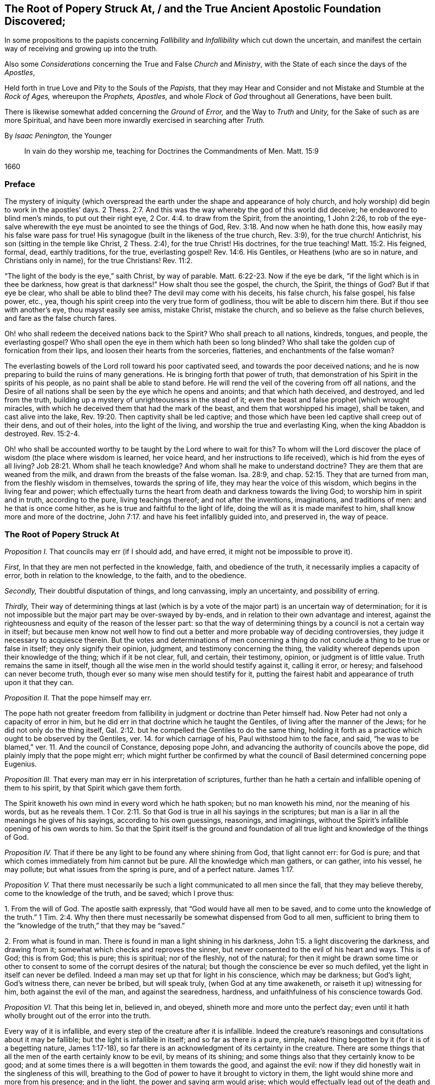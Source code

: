 [#root-struck, short="The Root of Popery Struck At"]
== The Root of Popery Struck At, / and the True Ancient Apostolic Foundation Discovered;

[.heading-continuation-blurb]
In some propositions to the papists
concerning _Fallibility_ and _Infallibility_
which cut down the uncertain,
and manifest the certain way of receiving and growing up into the truth.

[.heading-continuation-blurb]
Also some _Considerations_ concerning the True and False _Church_ and _Ministry_,
with the State of each since the days of the _Apostles_,

[.heading-continuation-blurb]
Held forth in true Love and Pity to the Souls of the _Papists,_
that they may Hear and Consider and not Mistake and Stumble at the _Rock of Ages,_
whereupon the _Prophets,_ _Apostles,_
and whole _Flock_ of _God_ throughout all Generations, have been built.

[.heading-continuation-blurb]
There is likewise somewhat added concerning the _Ground_ of _Error,_
and the Way to _Truth_ and _Unity,_
for the Sake of such as are more Spiritual,
and have been more inwardly exercised in searching after _Truth._

[.section-author]
By _Isaac Penington,_ the Younger

[quote.section-epigraph]
____
In vain do they worship me, teaching for Doctrines the Commandments of Men.
Matt. 15:9
____

[.section-date]
1660

=== Preface

The mystery of iniquity (which overspread the earth
under the shape and appearance of holy church,
and holy worship) did begin to work in the apostles`' days. 2 Thess. 2:7.
And this was the way whereby the god of this world did deceive;
he endeavored to blind men`'s minds, to put out their right eye, 2 Cor. 4:4.
to draw from the Spirit, from the anointing, 1 John 2:26,
to rob of the eye-salve wherewith the eye must be anointed to see the things of God, Rev. 3:18.
And now when he hath done this,
how easily may his false ware pass for true!
His synagogue (built in the likeness of the true church, Rev. 3:9),
for the true church!
Antichrist, his son (sitting in the temple like Christ, 2 Thess. 2:4),
for the true Christ!
His doctrines, for the true teaching! Matt. 15:2.
His feigned, formal, dead, earthly traditions, for the true,
everlasting gospel! Rev. 14:6.
His Gentiles, or Heathens (who are so in nature,
and Christians only in name), for the true Christians! Rev. 11:2.

"`The light of the body is the eye,`" saith Christ, by way of parable. Matt. 6:22-23.
Now if the eye be dark, "`if the light which is in thee be darkness,
how great is that darkness!`" How shalt thou see the gospel, the church, the Spirit,
the things of God?
But if that eye be clear, who shall be able to blind thee?
The devil may come with his deceits, his false church, his false gospel, his false power,
etc., yea, though his spirit creep into the very true form of godliness,
thou wilt be able to discern him there.
But if thou see with another`'s eye, thou mayst easily see amiss, mistake Christ,
mistake the church, and so believe as the false church believes,
and fare as the false church fares.

Oh! who shall redeem the deceived nations back to the Spirit?
Who shall preach to all nations, kindreds, tongues, and people, the everlasting gospel?
Who shall open the eye in them which hath been so long blinded?
Who shall take the golden cup of fornication from their lips,
and loosen their hearts from the sorceries, flatteries,
and enchantments of the false woman?

The everlasting bowels of the Lord roll toward his poor captivated seed,
and towards the poor deceived nations;
and he is now preparing to build the ruins of many generations.
He is bringing forth that power of truth,
that demonstration of his Spirit in the spirits of his people,
as no paint shall be able to stand before.
He will rend the veil of the covering from off all nations,
and the Desire of all nations shall be seen by the eye which he opens and anoints;
and that which hath deceived, and destroyed, and led from the truth,
building up a mystery of unrighteousness in the stead of it;
even the beast and false prophet (which wrought miracles,
with which he deceived them that had the mark of the beast,
and them that worshipped his image), shall be taken, and cast alive into the lake, Rev. 19:20.
Then captivity shall be led captive;
and those which have been led captive shall creep out of their dens,
and out of their holes, into the light of the living,
and worship the true and everlasting King, when the king Abaddon is destroyed. Rev. 15:2-4.

Oh! who shall be accounted worthy to be taught by the Lord where to wait for this?
To whom will the Lord discover the place of wisdom (the place where wisdom is learned,
her voice heard, and her instructions to life received),
which is hid from the eyes of all living? Job 28:21.
Whom shall he teach knowledge?
And whom shall he make to understand doctrine?
They are them that are weaned from the milk,
and drawn from the breasts of the false woman.
Isa. 28:9, and chap.
52:15. They that are turned from man, from the fleshly wisdom in themselves,
towards the spring of life, they may hear the voice of this wisdom,
which begins in the living fear and power;
which effectually turns the heart from death and darkness towards the living God;
to worship him in spirit and in truth, according to the pure, living teachings thereof;
and not after the inventions, imaginations, and traditions of men:
and he that is once come hither, as he is true and faithful to the light of life,
doing the will as it is made manifest to him, shall know more and more of the doctrine, John 7:17.
and have his feet infallibly guided into, and preserved in,
the way of peace.

=== The Root of Popery Struck At

[.numbered-group]
====

[.numbered]
_Proposition I._ That councils may err
(if I should add, and have erred, it might not be impossible to prove it).

_First,_ In that they are men not perfected in the knowledge, faith,
and obedience of the truth, it necessarily implies a capacity of error,
both in relation to the knowledge, to the faith, and to the obedience.

_Secondly,_ Their doubtful disputation of things, and long canvassing,
imply an uncertainty, and possibility of erring.

_Thirdly,_
Their way of determining things at last (which is by a vote
of the major part) is an uncertain way of determination;
for it is not impossible but the major part may be over-swayed by by-ends,
and in relation to their own advantage and interest,
against the righteousness and equity of the reason of the lesser part:
so that the way of determining things by a council is not a certain way in itself;
but because men know not well how to find out a better
and more probable way of deciding controversies,
they judge it necessary to acquiesce therein.
But the votes and determinations of men concerning a thing
do not conclude a thing to be true or false in itself;
they only signify their opinion, judgment, and testimony concerning the thing,
the validity whereof depends upon their knowledge of the thing; which if it be not clear,
full, and certain, their testimony, opinion, or judgment is of little value.
Truth remains the same in itself,
though all the wise men in the world should testify against it, calling it error,
or heresy; and falsehood can never become truth,
though ever so many wise men should testify for it,
putting the fairest habit and appearance of truth upon it that they can.

[.numbered]
_Proposition II._ That the pope himself may err.

The pope hath not greater freedom from fallibility
in judgment or doctrine than Peter himself had.
Now Peter had not only a capacity of error in him,
but he did err in that doctrine which he taught the Gentiles,
of living after the manner of the Jews; for he did not only do the thing itself, Gal. 2:12.
but he compelled the Gentiles to do the same thing,
holding it forth as a practice which ought to be observed by the Gentiles,
ver. 14. for which carriage of his, Paul withstood him to the face, and said,
"`he was to be blamed,`" ver. 11. And the council of Constance, deposing pope John,
and advancing the authority of councils above the pope,
did plainly imply that the pope might err;
which might further be confirmed by what the council
of Basil determined concerning pope Eugenius.

[.numbered]
_Proposition III._ That every man may err in his interpretation of scriptures,
further than he hath a certain and infallible opening of them to his spirit,
by that Spirit which gave them forth.

The Spirit knoweth his own mind in every word which he hath spoken;
but no man knoweth his mind, nor the meaning of his words, but as he reveals them. 1 Cor. 2:11.
So that God is true in all his sayings in the scriptures;
but man is a liar in all the meanings he gives of his sayings,
according to his own guessings, reasonings, and imaginings,
without the Spirit`'s infallible opening of his own words to him.
So that the Spirit itself is the ground and foundation of
all true light and knowledge of the things of God.

[.numbered]
_Proposition IV._ That if there be any light to be found any where shining from God,
that light cannot err: for God is pure;
and that which comes immediately from him cannot but be pure.
All the knowledge which man gathers, or can gather, into his vessel, he may pollute;
but what issues from the spring is pure, and of a perfect nature. James 1:17.

[.numbered]
_Proposition V._
That there must necessarily be such a light communicated to all men since the fall,
that they may believe thereby, come to the knowledge of the truth, and be saved;
which I prove thus:

1+++.+++ From the will of God.
The apostle saith expressly, that "`God would have all men to be saved,
and to come unto the knowledge of the truth.`" 1 Tim. 2:4. Why then
there must necessarily be somewhat dispensed from God to all men,
sufficient to bring them to the "`knowledge of the truth,`" that they may be "`saved.`"

2+++.+++ From what is found in man.
There is found in man a light shining in his darkness, John 1:5.
a light discovering the darkness, and drawing from it;
somewhat which checks and reproves the sinner,
but never consented to the evil of his heart and ways.
This is of God; this is from God; this is pure; this is spiritual; nor of the fleshly,
not of the natural;
for then it might be drawn some time or other to
consent to some of the corrupt desires of the natural;
but though the conscience be ever so much defiled,
yet the light in itself can never be defiled.
Indeed a man may set up that for light in his conscience, which may be darkness;
but God`'s light, God`'s witness there, can never be bribed, but will speak truly,
(when God at any time awakeneth, or raiseth it up) witnessing for him,
both against the evil of the man, and against the searedness, hardness,
and unfaithfulness of his conscience towards God.

[.numbered]
_Proposition VI._
That this being let in, believed in, and obeyed, shineth more and more unto the perfect day;
even until it hath wholly brought out of the error into the truth.

Every way of it is infallible, and every step of the creature after it is infallible.
Indeed the creature`'s reasonings and consultations about it may be fallible;
but the light is infallible in itself; and so far as there is a pure, simple,
naked thing begotten by it (for it is of a begetting nature, James 1:17-18),
so far there is an acknowledgment of its certainty in the creature.
There are some things that all the men of the earth certainly know to be evil,
by means of its shining; and some things also that they certainly know to be good;
and at some times there is a will begotten in them towards the good,
and against the evil: now if they did honestly wait in the singleness of this will,
breathing to the God of power to have it brought to victory in them,
the light would shine more and more from his presence; and in the light,
the power and saving arm would arise;
which would effectually lead out of the death and captivity,
into the fellowship and freedom of the life.

[.numbered]
_Proposition VII._
That nothing less can lead unto eternal life than an eternal light in man`'s spirit,
where the darkness is; which is to be discovered there, subdued there, and to be led from.

This was the apostle`'s message (who received and came with the message of the gospel),
"`that God is light,
and in him is no darkness at all.`" 1 John 2:5. And this
they preached to bring men into fellowship with this light,
ver. 3. that they might walk with God in it,
and there be cleansed by the blood of Jesus through it.
ver. 7. Which that they might obtain, they must first be turned from darkness to it,
Acts 26:18, and from the power and kingdom of Satan to the seed of the kingdom of God, Matt. 23:31.
which Christ told the Pharisees was within them. Luke 17:21.
And the Apostle Paul told the Hebrews, that the laws of the covenant,
whereof Christ was the Minister and Mediator, were by the tenor of the new covenant,
to be written in the heart and mind by the Spirit; and not to be written outwardly,
as that covenant was which God made with the Jews by Moses, Heb. 8:6,
etc. which was not the eternal covenant itself, but a shadow of it;
which made nothing perfect, but only made way for the hope of a better covenant,
by which believers draw nigh to God. Heb. 7:19.
Yea, Moses himself tells the Jews, that the commandment of life,
the Word Eternal (according to faith wherein, and obedience whereto,
they were to live or die eternally) was within them. Duet. 30:14-15.
And Paul tells the church at Rome,
that this was the word of faith which they preached;
that it was also the covenant of life and death under the gospel. Rom. 10:8.
Christ is the light of the world, John 8:12. or the Eternal Word, John 1:1.
which Light or Word speaks within every man`'s conscience.
He that believes in it, brings his deeds to it, and obeys it, is justified by it;
but he that hates its reproof, is condemned by it, John 3:20-21.
and not only shut out of life, but out of the very ways to it;
for the reproofs of the instruction of this wisdom
are the sole way or path of life to the sinner. Prov. 6:23.

====

Now behold the true certainty of the everlasting foundation,
and behold your own uncertainty.
See the Rock of ages, whereupon the prophets, apostles,
and all the saints have been built.
See that which indeed is infallible; and cease from man, who is vain,
and subject to vanity and error.
The church of the Jews did err; the churches of the Gentiles also did err,
even in the apostles`' days; insomuch as their candlestick was threatened to be removed,
and was soon removed; yea,
the apostle particularly foretold the saints at Rome concerning the Gentiles,
that their standing was by faith; and that if they continued not in God`'s goodness,
they should also be cut off, as the Jews were. Rom. 11:20,22.
Now there was not a standing in the faith, but a general backsliding,
and falling away from the faith; and then the man of sin was revealed,
and Christ and his truth withdrawn; strong delusion, deceit,
and false appearances of truth starting up instead thereof. 2 Thess. 2:11-3.
For the Lord God,
upon the great defection and apostasy of the Gentiles,
separates the outward court from his temple, altar, and spiritual worshippers;
which temple was his true church, which he reserved for himself,
giving the outward court to the Gentiles. Rev. 11:1-2.
And then the true church fled into the wilderness,
where she had a place prepared of God for her;
and so the Gentile-Christians could build up their false churches in the
cities or palaces where the true church had been built by God,
and appeared before.
And these false churches may easily become much larger than the true church ever was;
for while the Lord built the church by his Spirit, he built only of spiritual stones, 1 Pet. 2:5.
adding to it such as he first converted. Acts 2:47.
For such alone are fit to worship him in Spirit and truth,
and such alone he seeks out to make up his church of, instead of the Jews,
whom he had cast off from being a church and people to him. John 4:23.
But when man comes to build, he takes in more largely than God allows;
he may gather in or force a whole city or nation to become a church,
by persuading or compelling them to receive the doctrine and tradition which he prescribes,
and be setting up an outward knowledge, policy, and government, according to man,
and in the wisdom of man, which the human part will answer to, and be satisfied with.
To make this a little more manifest to such as in simplicity
of heart desire to know the mind of God in this respect,
and the true state of the church since the days of the apostles,
consider these things following:

[.numbered-group]
====

[.numbered]
1+++.+++ God, in those days, sent his true apostles and ministers with the everlasting gospel,
which was the word of faith which they preached, to gather men of Jerusalem, Judea,
and all nations, into the obedience of the faith, Rom. 1:5.
that he might have a spiritual house, a spiritual people, to worship him,
instead of those outward worshippers whom he then cast off. John 4:23.

[.numbered]
2+++.+++ That this gathered people in Judea, at Jerusalem, at Corinth, at Ephesus, at Coloss,
at Philippi, at Rome, etc. were his several churches or congregations;
and not the city of Jerusalem, not the city of Corinth, Ephesus, Rome, etc.
None of these were churches; but only a select remnant gathered out of these.

[.numbered]
3+++.+++ That the devil, after he had stirred up the Jews everywhere,
and the heathens as much as he could, to cry out against the truth,
and such as God had converted to the faith, for heresy and a sect,
and to persecute them and it, yet could not prevail that way; then he tried another way,
sending his messengers abroad, clothing them as angels of light;
teaching them also to preach Christ, and the doctrine of the gospel;
and so transforming themselves under this color, secretly to sow the seeds of division,
error, and heresy in the church.

[.numbered]
4+++.+++ When this would not do,
but these were discovered and judged (by the power and presence
of the light of the Spirit in the church) for false Jews,
false apostles, deceitful workers, ministers of Satan, etc., Rev. 3:9. and chap.
2:3. then they separate themselves from the church,
Jude 19. and make up a body of their own, go out into the world, preach there,
gather a company there, get the greater number, and then set upon the church,
fight with her, overcome her and her ministry,
and get up their own false church and ministry.
Thus the synagogue of Satan and his ministry got footing in the world,
even in the very same cities and places where the church had newly had dominion before.
And now, whereas before there was a church at Jerusalem, a church at Rome,
a church at Ephesus, etc., when the synagogue of Satan is set up,
and hath got the dominion there, the whole city of Jerusalem, or the whole city of Rome,
etc. can then become a church.
To make this yet more manifest,
observe and weigh these things following in the balance of the true sanctuary:

====

[.numbered-group]
====

[.numbered]
1+++.+++ The false prophets, the false apostles, which had crept into the church,
Jude 4. which strove to seduce the church, 1 John 2:26. these went out from the church,
ver.19. and went into the world. 1 John 4:1.

[.numbered]
2+++.+++ When they went out into the world,
their intent was to leaven the world with their doctrine,
and to gather people after them.
They preached to gather people to them, and their doctrine, and form of godliness,
as the apostles preached to gather people to God, and his living truth.

[.numbered]
3+++.+++ The world heard them; they hearkened to their doctrine;
were willing to be gathered by them, owning their false ministry, and their false church,
or synagogue; even as those that were of God hearkened to the apostles,
and owned the truth. 1 John 4:6.
So that here were now two distinct bodies
in cities and places where the gospel had come:
a body of the true saints and true apostles; a body of the false apostles and ministers,
of the deceitful workers, who showed miracles and wonders,
and had all manner of deceivableness of unrighteousness on their side. 2 Thess. 2:10-9.
Thus there was a great division and
breach in the places where the gospel had been preached,
and had reigned in power: for he that was of God heard the true apostles,
and kept to the true church; but those that were not of God, but of the worldly spirit,
heard the false apostles and false ministers, and so joined to the synagogue of Satan, 1 John 4:6.
where Satan had his seat and dwelling, Rev. 2:13.
even as Christ dwelleth and sitteth in his temple, the church.

[.numbered]
4+++.+++ These false apostles and ministers, with the help of the world,
which they had gathered in unto them,
joined together against the true church and her seed (as
wherever the two contrary spirits and principles appear,
they cannot but contend and fight against each other;
the one for the faith and truth of the gospel; the other against that which is true,
and for a counterfeit of it); so, Rev. 12.
there is Michael and his angels fighting on the side of the true church;
there is the dragon and his angels fighting for the false church.
Now mark who prevails: the true church, Michael and his angels, prevail one way;
the false church, the synagogue of Satan, the dragon and his angels, prevail another way.

====

[.discourse-part]
Question.
How doth the true church prevail?

[.discourse-part]
Answer.
Thus: she keeps all the spiritual, invisible,
holy things of God from the paw of the dragon, and of all those false worshippers.
The invisible Jew, the invisible life and power,
that whereof God had built up his church, is preserved by him;
and against his life and Spirit, and his church (which he builds by his Spirit,
and preserves in it), all the powers of darkness cannot prevail;
but do they all what they can, the man-child is caught up to God; and the church,
by God`'s help, flies from the face of the dragon into the wilderness,
where she is fed forty-two months, or twelve hundred and sixty days,
which is the time of the dragon`'s prevailing outwardly,
by his false church and ministry.
Rev. 12.

[.discourse-part]
Question.
How doth the dragon and false church prevail?

[.discourse-part]
Answer.
By putting the man-child and true church to flight; by gaining the church`'s ground,
setting up his synagogue (or false representation of the
true church) where the true church had stood before.
For the true church being fled into the wilderness, the field was left to him;
and there he sets up his false synagogue, in the sight of the world,
calling her the true church, and her seed the true catholics;
but casting a flood of reproach after the woman,
reviling her (who indeed was the true church) for a strumpet,
and all her seed for seducers, schismatics, heretics, etc.,
even such as were not fit to be suffered in the earth, but to be made war with,
both by the spiritual and civil sword. Rev. 12:15,17.

Thus then was the victory on each hand:
the true church and temple (with the inward power of life) was preserved by God;
who caused it, by the wings of his Spirit,
to fly out of the sight of false worshippers and imitators,
as far as that is from the sight of men in a city,
which flieth out of the city into a wilderness.
And to the other is left the outward court to worship in; the profession, the attire,
the garments,
the visible observations and practices wherein the church before had appeared,
and in which she did once truly and spiritually worship;
for the church did acceptably worship in the outward court,
before it was measured and divided from the inward temple, and given to the Gentiles. Rev. 11:2.

[.discourse-part]
Question.
Now how long was this false church to stand?

[.discourse-part]
Answer.
Till the church`'s coming out of the wilderness in the same
Spirit and power wherewith she fled into the wilderness.
When Christ comes with the fiery breath of his mouth,
and with the brightness of his eternal light,
then this false image of the church melts and dissolves away. 2 Thess. 2:8.
But till then she keeps her seat on the beast; on whom she rides,
and by virtue of whom she sits upon the waters, even upon peoples, multitudes, nations,
and tongues.

[.discourse-part]
Objection.
But did not Christ say the gates of hell should not prevail against his church?

[.discourse-part]
Answer.
No more they did not: for she had wings of an eagle given her,
to fly into the wilderness; into the place prepared of God for her;
into which she did fly, and was there fed and preserved,
do all the powers of darkness what they could.
So that the dragon and his angels prevailed not against the woman;
but she was hid from the face of the serpent, and from all his spite and power,
who could not come within the bounds of her heaven in the wilderness,
but was cast out into the earth, and his angels with him. Rev. 12:8-9.
But Christ did not say that the gates of
hell should not prevail against her outward estate;
but the contrary, in this very prophecy of John, is here declared; to wit,
that she was so far prevailed against: the true woman, who was "`clothed with the sun,
and had the moon under her feet,
and was crowned with a crown of twelve stars,`" was to fly away, and give place;
and a false woman to start up in her stead; who, with the golden cup of her fornications,
was to deceive and bewitch all nations, kindreds, tongues, and languages,
forty-two months, or twelve hundred and sixty days,
which was the full time the church was to remain in the wilderness:
but after that time the false church,
with antichrist her husband (who all this while sat in the temple), was to be revealed,
judged, and destroyed,
and the true church return again out of the wilderness into her own place.

[.discourse-part]
Question.
Why would God suffer his church thus to be prevailed against,
thus to be banished and driven out of the building which his Spirit had reared for her,
into a wilderness;
and a mystery of deceit and falsehood to be set up in her name and stead?

[.numbered-group]
====

[.numbered]
_Answer. First,_ As a just judgment upon the world (who slighted the day of their visitation,
and would not come into the vineyard to work), God brings the night upon them,
wherein they could not enter into the vineyard, nor work if they would ever so fain. John 9:4.

[.numbered]
_Secondly,_ As a just judgment upon such, who,
though they could not but own and acknowledge the truth,
yet did not love it in their hearts, but loved their unrighteousness,
their darkness still;
and lets out a power of darkness and deceit upon them, wherewith they were deluded,
instead of the truth itself. 2 Thess. 2:10-11.

[.numbered]
_Thirdly,_
That such as were approved might be made manifest in the Spirit to be pure gold indeed.
They that held the living truth, and could not be drawn aside,
with all the pleasures of this world on the one hand,
nor with all the dangers from it on the other hand; no,
nor yet with all the deceivableness of unrighteousness;
these did shine indeed in the light and power of the Spirit,
and were a great honor and crown upon the head of their Master.

[.numbered]
_Fourthly,_ That darkness might have its day, or hour,
or season of manifestation to the full.
There hath been no day of any dispensation hitherto,
but it hath had a night coming after it.
There was an antichrist to be revealed in the power of darkness,
as well as Christ (the eternal light of life) in the living power.
Now as long as the true church stood,
and as long as the man-child was found dwelling here with her,
in the habitation which God had built up for them, the man of sin could not be revealed,
but the pure power of life would soon discover him.
Therefore at length, when the full time and season of his discovery came,
God removed that into the wilderness which stood in the way; and then he and his spouse,
the false church, made a fair show in the world. 2 Thess. 2:7.

[.numbered]
_Fifthly,_ That the Lord might make the name of his Son,
with the glory of his truth and power, to shine,
by overcoming the dragon and this false church, after so long a time of thick darkness,
and after such a universal prevalency of the powers and deceits thereof.
Was it not a great glory and honor to the Lord, to overcome the heathenish world,
and Jewish church and worship,
by the power of his truth shining through a poor
despicable company of fishermen and mechanics?
And will it not be as great (if not a greater) glory to him to overcome
the antichristian world (after it hath taken so long and so deep root,
and is become so strongly founded) by as poor, contemptible instruments as they were?

====

[.discourse-part]
Question.
But how was it possible that so great a deceit should
get up in the world so near the apostles`' days,
or rather in the very days of the apostles, as this seemeth to be?

[.discourse-part]
Answer.
The false apostles and ministers came "`with all deceivableness of unrighteousness,
and with all power, and signs,
and lying wonders.`" 2 Thess. 2:10-9. And the power of
miracles in the true apostles might well cease;
for the end of miracles was but to testify to the world,
to be a sign to the unbelievers. 1 Cor. 14:22.
But now their work towards the world was well nigh finished,
and judgment was to come upon them for neglecting and despising the day of their visitation.
So that the power of deceit was let up in the false apostles,
and the power of truth did draw inwards in the true apostles,
which made it very easy for deceit to prevail.
Besides, the false apostles appeared in a higher appearance than the true apostles did,
with more glorious discoveries;
so that they could hold forth all that the apostles
did (as to the form and outward doctrine),
and more too, and could show wonders to confirm what they held forth further.
And now how could they choose but prevail over all that kept not close to the anointing,
which distinguisheth and discerneth not by any outward manifestation or appearance,
but by the savor of the ointment?
Yea, so great was the power of deceit in them,
that they drew the third part of the stars of heaven from their place,
into this earthly building; so that they fell from the true ministry,
and the true church, into this false church and ministry. Rev. 12:4.
How many then of the inferior and common sort were then drawn aside!

[.discourse-part]
Question.
Has there been no visible true church-state in the world since that time?

[.discourse-part]
Answer.
It is impossible for any to build a true church for God, but his own Spirit.
And if God removed the church which he built, into the wilderness,
it is impossible for all the men of the earth to build up another true one,
all that season that God appoints his church to abide in the wilderness.
Several sorts of men may attempt it,
and each may build up their different images of the thing;
but none can recover the thing itself, till the Lord by his Spirit (who first built,
and then pulled down) pity the dust of Zion, and raise up the tabernacle of David again.
Ps. 102:13. Isa. 2:2. Rev. 21:2-3.

[.discourse-part]
Question.
What is the wilderness?
Tell us; that the simple-hearted, who long after the truth, may know where to look for,
and how to find the true church.

[.discourse-part]
Answer.
It is not an outward place, into which the bodies of persons might flee;
but a parable to express somewhat inward by.
And it is under the feet of all the false worshippers,
who are worshipping in their several buildings, in the outward court.
That which they trample upon, keep down, and despise, is the holy city. Rev. 11:2.
And the place where the true church all this
while hath been (and yet in a great part is) is there.

[.discourse-part]
Question.
But if God`'s church hath not been in a built state,
but hath lain desolate in the wilderness ever since
antichrist and the false church got up,
what hath the estate of his people been ever since?

[.discourse-part]
Answer.
A state of witnesses. Rev. 11:3.
In every age God hath had two witnesses (which
was a sufficient number to confirm his truth by),
to witness to the power of his truth,
against the emptiness and corruption of the forms which antichrist had brought in,
instead of the living power; which witnesses were clothed with sackcloth,
giving forth their testimony with tears;
while they of the antichristian party were rejoicing in the glory, riches,
and beauty of their false church, as they could slay, suppress,
and keep down the witnesses.
Rev. 11:10 and chap.
18:7,9.

[.discourse-part]
Question.
What did the dragon do after this victory,
after he had got his building up in the outward court
(for after he had prevailed to corrupt it,
the Lord gave it to his worshippers, the Gentiles, Rev. 11:2.
those that made a profession of his truth, but were not true Jews, Rev. 3:9.
not of the inward circumcision, Phil. 3:3),
and had got the holy city under the feet of his worshippers?

[.discourse-part]
Answer.
He pursued his victory against the woman, and the remnant of her seed.
As for the woman, he cast a flood of infamy, of reproach after her,
that she might never be able to lift up her head again in the power of truth;
but what she caused to spring up might still be reviled for falsehood and heresy;
and that nothing might henceforth go for truth,
but what this false woman should determine to be so:
and as touching the remnant of her seed which still remained true to God,
keeping his commandments, and having the testimony of Jesus,
he applies himself now to wage the war against them. Rev. 12:15,17.

[.discourse-part]
Question.
How doth he wage the war against them?

[.discourse-part]
Answer.
He raiseth up a beast out of this sea of confusion and wickedness
(which ensued upon this great battle and victory on his side),
to whom he gave "`his power, his seat,
and great authority.`" Rev. 13:2. He had hitherto kept his seat in his synagogue,
where he had been slaying the faithful martyrs of Jesus, Rev. 2:13.
and had put to death such as loved not their lives unto death. Rev. 12:11.
Now he finds it more for his advantage to raise up this beast,
and to give his power, seat, and authority to him.
This was the Roman power; which, till it was thus depraved and enslaved by Satan,
was not a beast, but more noble and just in government than the corrupted Jews were;
but now it becomes a beast;
and this beast he stirs up against the very name and form of godliness,
that he might root out the very appearance of Israel from off the earth:
for he got but into the form, to eat out the power; and now, seeing the power is removed,
it is for his advantage also to corrupt and destroy the memorial of the true form.

[.discourse-part]
Question.
Doth he effect this, and prevail likewise against the witnesses?

[.discourse-part]
Answer.
Yea; as he effected the other.
He overcomes the witnesses after the manner that he had overcome the church (to wit,
by captivating the outward man, and killing with the sword;
but they overcome him by patience and faith, in their testimony and sufferings.
Rev. 13:10); and this in all kindreds, tongues, and nations;
and so all the public worship of the earth is given to him.
ver. 7,8.

[.discourse-part]
Question.
Why would God suffer him to do this, seeing he hath all power in his hands,
and could have restrained him if he had pleased?

[.discourse-part]
Answer.
This was greatly needful to the present estate of his people;
for by this God raised up that which was good and pure in any, and kept life in it;
which otherwise might have perished in the estate of that corrupt form,
which then had prevailed, and had gotten dominion outwardly over the true power.

[.discourse-part]
Question.
But did not this tend to destroy Satan`'s kingdom also?
For this stroke going against the very name of Christianity, and profession of godliness,
might light upon his carnal gospellers likewise.

[.discourse-part]
Answer.
They could easily save themselves, turning about to avoid sufferings, and crying,
"`Who is like unto the beast?
Who is able to make war with him?`" Rev. 13:4.
Being already one with him in spirit and principle,
they would not easily differ from him, and suffer about a form;
especially seeing their master`'s interest and service ran now another way.

[.discourse-part]
Question.
What became of this beast?

[.discourse-part]
Answer.
The Lord did rend and tear him outwardly by his plagues, famines, pestilences, wars,
etc., insomuch as one of his heads was wounded as it were to death; and inwardly,
by the innocency and power of his truth appearing in his witnesses,
which scorched and tormented the adversary;
so that this engine of the dragon grew faint and weary, and unfit for this service,
as he stood in this capacity.

[.discourse-part]
Question.
What doth the dragon do then, to carry on his war against the witnesses?

[.discourse-part]
Answer.
After this tempestuous sea was over, he raiseth up another beast out of the earth,
with another kind of power,
even with "`horns like a lamb,`" Rev. 13:11. but "`he spake
as a dragon,`" exercising all the power of the first beast,
ver. 12. so that he is the main in power henceforward;
yet he setteth up the first beast also, causing "`the earth, and them that dwell therein,
to worship the first beast,
whose deadly wound was healed.`" And thus these two join together,
to set up an image to be worshipped; and all that will not worship this image,
(but the living God alone,
in his pure life and Spirit) this latter beast hath power to cause to be killed,
ver. 15. and such must not so much as buy or sell,
who will not receive the "`mark of the beast, or his name,
or`" at least "`the number of his name;`" to which number the
highest growth and perfection in religion and worship,
after the wisdom of the flesh, (or man`'s wisdom) is to be reckoned.
ver. 17,18.

Observe now diligently the place of the true church, and her estate,
and the estate of her children, all the forty-two months.
Her place of habitation is a wilderness; her estate, an estate of widowhood;
a city unbuilt, trodden under the feet of the Gentiles; her seed, witnesses, reproached,
persecuted, and slain, by the false woman and her seed.
Observe likewise the place and estate of the false church and her children;
she rears up a glorious building as to the outward;
she is a city built and richly adorned; she hath a golden cup of doctrine and discipline,
of ordinances and worship, to hold forth to the kings and inhabiters of the earth;
in all nations, peoples, kindreds, and tongues;
she is arrayed in purple and scarlet color, and decked with gold, and precious stones,
and pearls. Rev. 17:4.
and all her daughters (who though they may deny her,
yet partake of her spirit,
and learn to rear up buildings of churches like her)
they also flourish in their degree and measure.
None is poor but Zion; none is desolate but God`'s Jerusalem, but his church,
which fled into the wilderness, to abide there all the time of his appointment;
and her witnesses are clothed with sackcloth,
testifying to God`'s despised and reproached truth, with mourning and grief of spirit;
and not with that fleshly joy, wisdom, and confidence,
wherewith Babylon and her merchants vent their wares; but only in the evidence,
demonstration, and assurance of the Spirit in their hearts,
which all the wise and confident builders and inhabitants
of Babylon trample upon and despise.

Now it behoveth all to consider what this Babylon, what this woman is, spoken of, Rev. 17.
which came in the place of the other woman spoken of, Rev. 12.
what this built city is, which the wrath of the Lord will make desolate;
what this beast or false prophet is,
which appears like a lamb (and showeth such miracles to deceive the earth),
and yet is fierce and cruel to such as witness for God. Rev. 13:13-15.
For dreadful are the plagues, woes, vials of wrath, thunders, etc.,
which God hath prepared for her; even the cup of the Lord`'s indignation without mixture;
torment with fire and brimstone, in the presence of the holy angels,
and in the presence of the Lamb. Rev. 14:10-11.
and chap.
18:8. And who would not fear thee,
O thou King of saints! when thou comest with thy cup of fury and indignation,
to empty into the bowels of this woman,
which hath been so long drunk with the blood of thy saints and martyrs. Rev. 17:6.
Consider these things, O ye Papists!
Wait on the Lord in his fear and dread; that he may vouchsafe to make known to you what,
and where, this city Babylon is;
and that such of you as belong to him may hear his voice calling you out of her,
that ye may escape this bitter cup.
Rev. 18:4

The great judgment is already begun.
(This we know, who have tasted of it.) It hath begun at God`'s house,
and is spreading further; yea, even over the nations which have disowned you,
and yet have learned of you to build up a church
and worship after the manner of your whoredoms.
These the Lord will judge first;
he will plead with the daughters who have disowned their mother,
and yet have gone on in her spirit of whoredoms, worshipping the work of their own hands,
and administering and magnifying the beauty of the churches which themselves have formed.
Now is your time to consider;
now is the time for the simple-hearted among you to flee from Babylon,
before the wrath of the Lord besiege her.
There are three things in general (besides many particulars) which
the Protestant nations and churches have learned of you,
which will cost them dear, ere they be made willing to part with them.

[.numbered-group]
====

[.numbered]
_First,_ Their taking upon them authority over men`'s consciences,
commanding them what they should believe; which the apostles never did,
but said expressly, they had not dominion over the faith of others,
but were helpers of their joy. 2 Cor. 1:24.
They could not command any to believe their doctrine;
but spake in the demonstration of the Spirit, waiting till God opened the heart, 2 Cor. 4:2.
and would not have men profess, believe, or practise from their words,
but by a feeling of the power. 1 Cor. 2:5.
And when men did believe some things,
and came into the unity and fellowship of the faith,
they did not require them to believe all that the church taught or held forth as true,
but waited till God pleased to reveal further. Phil. 3:15.
Indeed they could command obedience to the faith:
what truths the Spirit of the Lord revealed and taught any man,
they could charge him in the name of the Lord to be faithful to. Rom. 1:5.
But they knew it was God alone who
could ingraft the truth into the heart and conscience,
and also give the increase of it; and so from him alone they expected it;
waiting in patience on the stubborn and perverse,
till God should please to work upon them, 2 Tim. 2:24-25.
and likewise on those that were convinced,
and had subjected themselves to the faith, for his increase of it. 1 Cor. 3:6-7.

[.numbered]
_Secondly._ Their abridging men`'s liberty in things wherein God hath left them free,
and pressing them to a uniformity to things which they themselves confess to be indifferent.
Now the apostle (who had the care of all the churches, 2 Cor. 11:28),
though he knew certainly how to determine about meats and days, as himself confesseth, Rom. 14:14.
yet he telleth the church at Rome expressly,
that Christ was the Lord and Master of every disciple,
to whom he must stand or fall herein,
ver. 4. and that every man ought to do as he is fully persuaded in his own mind.
ver. 5. Nay he is so far from pressing a necessity of uniformity in such cases,
that he presseth a necessity of bearing on each hand.
ver. 3. So that, in the apostle`'s judgment,
the church hath not power to lay commands on the conscience,
but must receive the weakest in the faith,
ver. 1. leaving him to the liberty of his conscience,
and to his subjection to his own Lord and Master;
to whom every believer must give an account of what he receives,
and of what he obeys and performs.
ver. 10-12.

[.numbered]
_Thirdly._ Their setting up a church-building, government, and discipline,
by the magistrate`'s power.
This the apostles no where taught nor practised.
They converted men by the power of the Spirit: they cut down errors, heresies, seducers,
and heretics, by the same word;
and they found the weapons of their warfare sufficient, 2 Cor. 10:4.
they had no need of running to the magistrate.
But that church, those doctrines, that government and discipline,
which is set up by the magistrate`'s sword without and against the Spirit,
that hath need of a carnal sword to defend it against the Spirit,
and to cut down God`'s witnesses (whom he raiseth up to
testify against it) for schismatics and heretics,
or its nakedness will soon be made manifest and its ruin approach.

====

Now when the Lord hath judged all the daughters of Babylon for these things,
then will he at length begin to plead with their mother, Babylon the Great,
who hath gone a whoring from the Spirit, and built up a gaudy church without the Spirit,
which she hath defended by violence and blood, drinking the blood of the saints,
who have been inspired by the Spirit to testify against her, Rev. 11:7-8.
and hath taught all her daughters to do the same; to wit,
to drink the blood of the witnesses against them,
even as she hath drunk the blood of the witnesses that have testified against her.
And though, because she hath had a half-day more given her,
after her time seemed to be even expiring,
and after judgment and desolation were beginning to enter upon her; though,
because of this, she thinks the bitterness of death is past,
and she shall now sit as a queen, a lady, a glorious church forever, Rev. 18:7.
yet for all this is she come again into God`'s remembrance.
Rev. 16:19, and she shall see widowhood, and be cast into a bed of torment,
and all her children into great tribulation with her; and she shall be desolate,
and naked, and drink of the cup, and not repent that she might escape it. Rev. 16:11.
9:20,21. This is her portion, from the hand of the Lord.
Oh! happy is he whose eyes the Lord shall open, to flee out of her for life!
For the Lamb is arisen to make war,
and his spouse is making herself ready for his pure bed of life,
and his anger is kindled against all the kings and
powers of the earth that stand in his way;
and though they fight ever so resolutely against him and his meek ones,
they shall not prevail, but the Lamb will overcome all; for he is "`King of kings,
and Lord of lords,`" and they that are with him in this battle of his Spirit, are "`Called,
and Chosen, and Faithful.`" Rev. 17:4. And though this woman (the false church,
in her various dresses) is so strong,
everywhere getting the earthly powers and authorities on her side,
that now it may be said concerning this beast, in the several appearances of it,
as was concerning the former;
"`Who is able to make war with her?`" yet there is an invisible power stronger than she,
who will call her to judgment, Rev. 18:8.
and make her give an account of all
the saints`' blood which she hath drunk herself,
and which she hath taught her daughters to drink.
And "`salvation, glory, honor, and power,`" shall be ascribed to the Lord,
for his righteous and powerful judging of her. Rev. 19:1-2.
And he that hath any glimmering
of this in the eternal light of the Lord`'s pure,
ever-living Spirit, let him even now say,
"`Hallelujah`" to him who is "`arisen out of his holy
habitation,`" and hath already begun this work,
who will not fail to perfect it.
Amen.

=== Somewhat Concerning the Ground of Error, and the Way to Truth and Unity; for the Sake of Such as Are More Spiritual

There is no way to become an heir of the kingdom of God,
but by being begotten and born of his Spirit; which blows upon the spirit of man,
breathes life into him, and forms him in the eternal image. John 3:8.
Gal. 4:19.

There is no way of having this work of God preserved,
but by turning to the Spirit which begets,
standing and keeping upright in that which is begotten,
and taking heed of the fleshly wisdom,
which stands near to corrupt and destroy the work of God;
tempting and leading aside from the truth itself, into some image and resemblance of it.
And if this prevail, there is suddenly a departing from the living God,
and a running a whoring after the inventions of the fleshly wisdom,
which appears in the likeness of the true wisdom, that it might the better deceive.

Now when man is first breathed upon, and begotten towards God,
there is but a little life, a little simplicity, a little light, a little power,
a little of the wisdom of the true babe; but a great body of death, deceit, darkness,
power, and the wisdom of the flesh, standing;
and all these apply themselves to overturn and destroy the true work of God,
by raising up a false image of it, which is easily done;
but abiding and preservation in the truth is difficult,
and alone maintained by that power which at first begat.

Now the power preserves through keeping out of the sensual
and reasoning part (where the corrupt one hath his lodging),
in that poor, low, little, childish sensibility of the life,
which the Father hath begotten.
Here is the entrance into the truth; here is the growth,
here is the preservation and safety;
which makes it so hard for those that are wise and
strong in the reasoning and comprehending part,
either to enter in, or to abide and grow in the nakedness, simplicity,
and seeming folly of the truth of the gospel.
Oh, what a deal is to be brought down,
before they can be truly reached and convinced by the foolish and
weak things which God chooseth to effect his great works by! 1
Cor.1:27,28. What a work hath God with them to batter their wisdom,
and bring down their understanding; which the larger it is,
the more it stands in the way of his light. 1 Cor. 1:19.
And if they be convinced at any time,
what an easy and natural return unto them doth their own wisdom find,
by some subtle device or other,
to draw them back from the plainness and singleness of the truth,
into a holding it in the wisdom and subtlety of the understanding part,
where the simplicity is soon lost. 2 Cor. 11:3.

In the Spirit which begets, and in the truth which is begotten by it, is the true unity.
Feeling that in one another, is that which unites us to one another.
Every one keeping to that in his own particular, is kept to that which unites;
and that is kept alive in him which is to be united; but departing from that,
there is a departing from the true unity into the error and ground of division.
And then that which hath erred and departed from the true unity,
strives to set up a false image of unity, and blames that which abides in the truth,
because it cannot thus unite; for that which abides in the Spirit,
and in that which the Spirit hath begotten and formed,
cannot unite according to the flesh; as that which is run a whoring from the Spirit,
into an image of the fleshly wisdom`'s forming, cannot unite according to the Spirit.
Consider this, O ye professors of this age!
Ye blame us for departing from you; for withdrawing from unity with you.
We blame you for departing from the living principle,
wherein our unity with you formerly stood, and wherein alone we can again unite with you;
and not in such things as uphold a fleshly and false image of the true unity.

Oh, that ye could hear the Lord`'s voice,
who crieth aloud to the professors of this age to cease from man!
Cease from man in thyself,
O thou who hast ever had any taste of the pure grace and power of God!
Cease from thine own understanding, thine own affections, thine own zeal,
thine own gathered knowledge and wisdom from the Scriptures,
with all the sparks of thine own kindling; that God may be all in thee,
and his eternal habitation be raised up in thee, and perfected,
and thou swallowed up and comprehended in it forever.
Oh, what a work hath God to drive man`'s reason and wisdom out of his temple,
out of his Scriptures, out of all his holy things!
He that hath an ear, let him hear, for the sake of his soul`'s eternal peace.
Alas! alas! how many stumble at, and blaspheme that, which alone can save the soul!
There have been many dispensations of, but there is but one living truth;
but one substance; but one arm of salvation.
And he that stumbles at the thing itself, how can he be saved by it?
It is easy misunderstanding a former dispensation, reading it in the letter;
and so to miss of the salvation hoped for by it.

The Jews owned the Messiah (according to the Scriptures, as they thought),
but rejected him in the way he came to save them in.
Now if Christians have gathered such a kind of knowledge
from the letter of the Scriptures as they did,
how can they avoid the same error; namely, of owning Christ according to the Scriptures,
as they think, but rejecting him as he comes to save them;
rebelling against his living ministry,
and the pure power and demonstration of his Spirit, because it appears weak and low;
because it doth not appear the same thing to them which they expect to be saved by,
according to their apprehensions of the Scriptures?
Thus reading the Scriptures in another spirit and wisdom than that which wrote them,
they must needs conclude and gather another thing from them than what is written in them;
and so make that a means to them of erring from the life,
which was written to testify of, and point to,
the living principle from whence life and salvation springs,
and where alone it is to be had.
